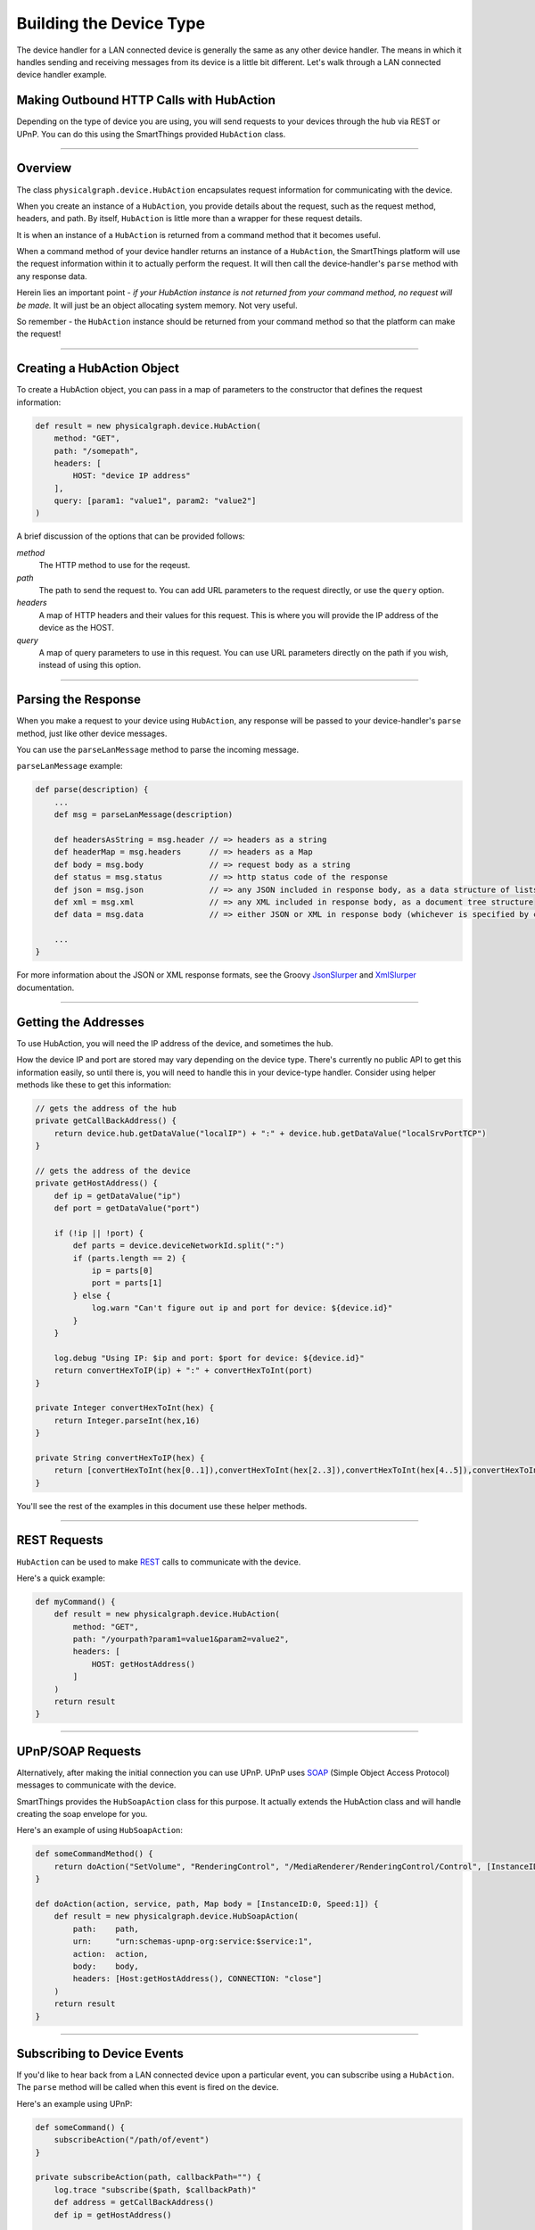 Building the Device Type
========================

The device handler for a LAN connected device is generally the same as any other device handler. The means in which
it handles sending and receiving messages from its device is a little bit different. Let's walk through a LAN connected
device handler example.

Making Outbound HTTP Calls with HubAction
-----------------------------------------

Depending on the type of device you are using, you will send requests to
your devices through the hub via REST or UPnP. You can do this using
the SmartThings provided ``HubAction`` class.

----

Overview
--------

The class ``physicalgraph.device.HubAction`` encapsulates request information
for communicating with the device.

When you create an instance of a ``HubAction``, you provide details about the
request, such as the request method, headers, and path. By itself, ``HubAction`` is little more than a wrapper for these request details.

It is when an instance of a ``HubAction`` is returned from a command method that it becomes useful.

When a command method of your device handler returns an instance of a ``HubAction``, the SmartThings platform will use the request information within it to actually perform the request. It will then call the device-handler's ``parse`` method with any response data.

Herein lies an important point - *if your HubAction instance is not returned from your command method, no request will be made.* It will just be an object allocating system memory. Not very useful.

So remember - the ``HubAction`` instance should be returned from your command method so that the platform can make the request!

----

Creating a HubAction Object
---------------------------

To create a HubAction object, you can pass in a map of parameters to the constructor that defines the request information:

.. code-block:: groovy

    def result = new physicalgraph.device.HubAction(
        method: "GET",
        path: "/somepath",
        headers: [
            HOST: "device IP address"
        ],
        query: [param1: "value1", param2: "value2"]
    )

A brief discussion of the options that can be provided follows:

*method*
    The HTTP method to use for the reqeust.
*path*
    The path to send the request to. You can add URL parameters to the request directly, or use the ``query`` option.
*headers*
    A map of HTTP headers and their values for this request. This is where you will provide the IP address of the device as the HOST.
*query*
    A map of query parameters to use in this request. You can use URL parameters directly on the path if you wish, instead of using this option.

----

Parsing the Response
--------------------

When you make a request to your device using ``HubAction``, any response will be passed to your device-handler's ``parse`` method, just like other device messages.

You can use the ``parseLanMessage`` method to parse the incoming message.

``parseLanMessage`` example:

.. code-block:: groovy

    def parse(description) {
        ...
        def msg = parseLanMessage(description)

        def headersAsString = msg.header // => headers as a string
        def headerMap = msg.headers      // => headers as a Map
        def body = msg.body              // => request body as a string
        def status = msg.status          // => http status code of the response
        def json = msg.json              // => any JSON included in response body, as a data structure of lists and maps
        def xml = msg.xml                // => any XML included in response body, as a document tree structure
        def data = msg.data              // => either JSON or XML in response body (whichever is specified by content-type header in response)

        ...
    }

For more information about the JSON or XML response formats, see the Groovy `JsonSlurper <http://docs.groovy-lang.org/latest/html/gapi/groovy/json/JsonSlurper.html>`__ and `XmlSlurper <http://docs.groovy-lang.org/latest/html/api/groovy/util/XmlSlurper.html>`__ documentation.

----

Getting the Addresses
---------------------

To use HubAction, you will need the IP address of the device, and sometimes the hub.

How the device IP and port are stored may vary depending on the device type. There's currently no public API to get this information easily, so until there is, you will need to handle this in your device-type handler. Consider using helper methods like these to get this information:

.. code-block:: groovy

    // gets the address of the hub
    private getCallBackAddress() {
        return device.hub.getDataValue("localIP") + ":" + device.hub.getDataValue("localSrvPortTCP")
    }

    // gets the address of the device
    private getHostAddress() {
        def ip = getDataValue("ip")
        def port = getDataValue("port")

        if (!ip || !port) {
            def parts = device.deviceNetworkId.split(":")
            if (parts.length == 2) {
                ip = parts[0]
                port = parts[1]
            } else {
                log.warn "Can't figure out ip and port for device: ${device.id}"
            }
        }

        log.debug "Using IP: $ip and port: $port for device: ${device.id}"
        return convertHexToIP(ip) + ":" + convertHexToInt(port)
    }

    private Integer convertHexToInt(hex) {
        return Integer.parseInt(hex,16)
    }

    private String convertHexToIP(hex) {
        return [convertHexToInt(hex[0..1]),convertHexToInt(hex[2..3]),convertHexToInt(hex[4..5]),convertHexToInt(hex[6..7])].join(".")
    }

You'll see the rest of the examples in this document use these helper methods.

----

REST Requests
-------------

``HubAction`` can be used to make `REST <http://en.wikipedia.org/wiki/Representational_state_transfer>`__ calls to communicate with the device.

Here's a quick example:

.. code-block:: groovy

    def myCommand() {
        def result = new physicalgraph.device.HubAction(
            method: "GET",
            path: "/yourpath?param1=value1&param2=value2",
            headers: [
                HOST: getHostAddress()
            ]
        )
        return result
    }

----

UPnP/SOAP Requests
------------------

Alternatively, after making the initial connection you can use UPnP.
UPnP uses `SOAP <http://en.wikipedia.org/wiki/SOAP_%28protocol%29>`__
(Simple Object Access Protocol) messages to communicate with the device.

SmartThings provides the ``HubSoapAction`` class for this purpose. It actually extends the HubAction class and will handle creating the soap envelope for you.

Here's an example of using ``HubSoapAction``:

.. code-block:: groovy

    def someCommandMethod() {
        return doAction("SetVolume", "RenderingControl", "/MediaRenderer/RenderingControl/Control", [InstanceID: 0, Channel: "Master", DesiredVolume: 3])
    }

    def doAction(action, service, path, Map body = [InstanceID:0, Speed:1]) {
        def result = new physicalgraph.device.HubSoapAction(
            path:    path,
            urn:     "urn:schemas-upnp-org:service:$service:1",
            action:  action,
            body:    body,
            headers: [Host:getHostAddress(), CONNECTION: "close"]
        )
        return result
    }

----

Subscribing to Device Events
----------------------------

If you'd like to hear back from a LAN connected device upon a particular
event, you can subscribe using a ``HubAction``. The ``parse`` method will be called when this event is fired on the device.

Here's an example using UPnP:

.. code-block:: groovy

    def someCommand() {
        subscribeAction("/path/of/event")
    }

    private subscribeAction(path, callbackPath="") {
        log.trace "subscribe($path, $callbackPath)"
        def address = getCallBackAddress()
        def ip = getHostAddress()

        def result = new physicalgraph.device.HubAction(
            method: "SUBSCRIBE",
            path: path,
            headers: [
                HOST: ip,
                CALLBACK: "<http://${address}/notify$callbackPath>",
                NT: "upnp:event",
                TIMEOUT: "Second-28800"
            ]
        )

        log.trace "SUBSCRIBE $path"

        return result
    }

----

References and Resources
------------------------

- `UPnP <http://en.wikipedia.org/wiki/Universal_Plug_and_Play>`__
- `SOAP <http://en.wikipedia.org/wiki/SOAP>`__
- `REST <http://en.wikipedia.org/wiki/Representational_state_transfer>`__
